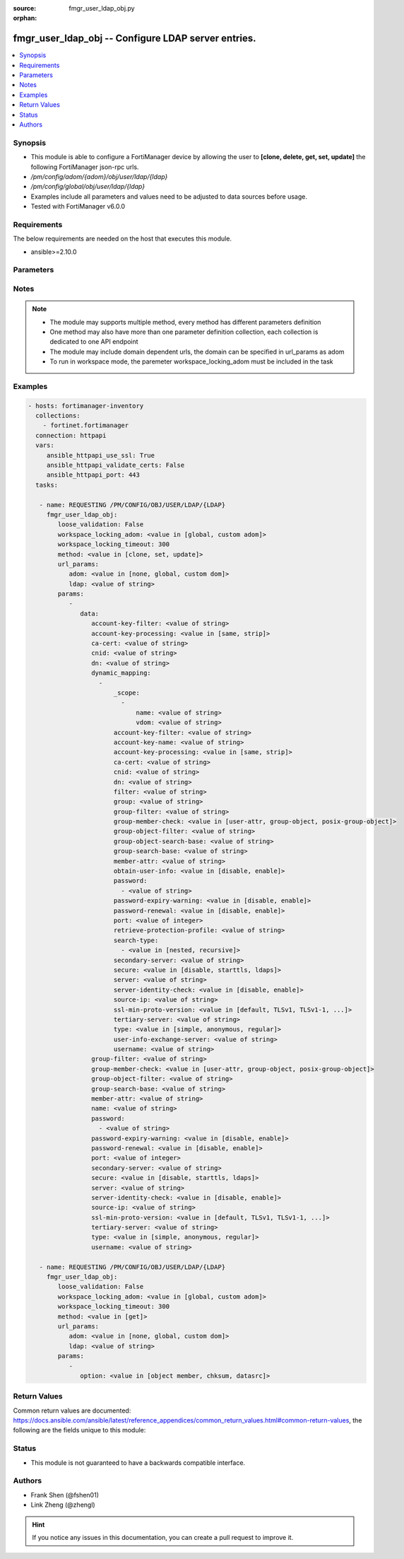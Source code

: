 :source: fmgr_user_ldap_obj.py

:orphan:

.. _fmgr_user_ldap_obj:

fmgr_user_ldap_obj -- Configure LDAP server entries.
++++++++++++++++++++++++++++++++++++++++++++++++++++

.. versionadded:: 2.10

.. contents::
   :local:
   :depth: 1


Synopsis
--------

- This module is able to configure a FortiManager device by allowing the user to **[clone, delete, get, set, update]** the following FortiManager json-rpc urls.
- `/pm/config/adom/{adom}/obj/user/ldap/{ldap}`
- `/pm/config/global/obj/user/ldap/{ldap}`
- Examples include all parameters and values need to be adjusted to data sources before usage.
- Tested with FortiManager v6.0.0


Requirements
------------
The below requirements are needed on the host that executes this module.

- ansible>=2.10.0



Parameters
----------

.. raw:: html

 <ul>
 <li><span class="li-head">loose_validation</span> - Do parameter validation in a loose way <span class="li-normal">type: bool</span> <span class="li-required">required: false</span> <span class="li-normal">default: false</span>  </li>
 <li><span class="li-head">workspace_locking_adom</span> - Acquire the workspace lock if FortiManager is running in workspace mode <span class="li-normal">type: str</span> <span class="li-required">required: false</span> <span class="li-normal"> choices: global, custom dom</span> </li>
 <li><span class="li-head">workspace_locking_timeout</span> - The maximum time in seconds to wait for other users to release workspace lock <span class="li-normal">type: integer</span> <span class="li-required">required: false</span>  <span class="li-normal">default: 300</span> </li>
 <li><span class="li-head">url_params</span> - parameters in url path <span class="li-normal">type: dict</span> <span class="li-required">required: true</span></li>
 <ul class="ul-self">
 <li><span class="li-head">adom</span> - the domain prefix <span class="li-normal">type: str</span> <span class="li-normal"> choices: none, global, custom dom</span></li>
 <li><span class="li-head">ldap</span> - the object name <span class="li-normal">type: str</span> </li>
 </ul>
 <li><span class="li-head">parameters for method: [clone, set, update]</span> - Configure LDAP server entries.</li>
 <ul class="ul-self">
 <li><span class="li-head">data</span> - No description for the parameter <span class="li-normal">type: dict</span> <ul class="ul-self">
 <li><span class="li-head">account-key-filter</span> - Account key filter, using the UPN as the search filter. <span class="li-normal">type: str</span> </li>
 <li><span class="li-head">account-key-processing</span> - Account key processing operation, either keep or strip domain string of UPN in the token. <span class="li-normal">type: str</span>  <span class="li-normal">choices: [same, strip]</span> </li>
 <li><span class="li-head">ca-cert</span> - CA certificate name. <span class="li-normal">type: str</span> </li>
 <li><span class="li-head">cnid</span> - Common name identifier for the LDAP server. <span class="li-normal">type: str</span> </li>
 <li><span class="li-head">dn</span> - Distinguished name used to look up entries on the LDAP server. <span class="li-normal">type: str</span> </li>
 <li><span class="li-head">dynamic_mapping</span> - No description for the parameter <span class="li-normal">type: array</span> <ul class="ul-self">
 <li><span class="li-head">_scope</span> - No description for the parameter <span class="li-normal">type: array</span> <ul class="ul-self">
 <li><span class="li-head">name</span> - No description for the parameter <span class="li-normal">type: str</span> </li>
 <li><span class="li-head">vdom</span> - No description for the parameter <span class="li-normal">type: str</span> </li>
 </ul>
 <li><span class="li-head">account-key-filter</span> - No description for the parameter <span class="li-normal">type: str</span> </li>
 <li><span class="li-head">account-key-name</span> - No description for the parameter <span class="li-normal">type: str</span> </li>
 <li><span class="li-head">account-key-processing</span> - No description for the parameter <span class="li-normal">type: str</span>  <span class="li-normal">choices: [same, strip]</span> </li>
 <li><span class="li-head">ca-cert</span> - No description for the parameter <span class="li-normal">type: str</span> </li>
 <li><span class="li-head">cnid</span> - No description for the parameter <span class="li-normal">type: str</span> </li>
 <li><span class="li-head">dn</span> - No description for the parameter <span class="li-normal">type: str</span> </li>
 <li><span class="li-head">filter</span> - No description for the parameter <span class="li-normal">type: str</span> </li>
 <li><span class="li-head">group</span> - No description for the parameter <span class="li-normal">type: str</span> </li>
 <li><span class="li-head">group-filter</span> - No description for the parameter <span class="li-normal">type: str</span> </li>
 <li><span class="li-head">group-member-check</span> - No description for the parameter <span class="li-normal">type: str</span>  <span class="li-normal">choices: [user-attr, group-object, posix-group-object]</span> </li>
 <li><span class="li-head">group-object-filter</span> - No description for the parameter <span class="li-normal">type: str</span> </li>
 <li><span class="li-head">group-object-search-base</span> - No description for the parameter <span class="li-normal">type: str</span> </li>
 <li><span class="li-head">group-search-base</span> - No description for the parameter <span class="li-normal">type: str</span> </li>
 <li><span class="li-head">member-attr</span> - No description for the parameter <span class="li-normal">type: str</span> </li>
 <li><span class="li-head">obtain-user-info</span> - No description for the parameter <span class="li-normal">type: str</span>  <span class="li-normal">choices: [disable, enable]</span> </li>
 <li><span class="li-head">password</span> - No description for the parameter <span class="li-normal">type: array</span> <ul class="ul-self">
 <li><span class="li-head">{no-name}</span> - No description for the parameter <span class="li-normal">type: str</span> </li>
 </ul>
 <li><span class="li-head">password-expiry-warning</span> - No description for the parameter <span class="li-normal">type: str</span>  <span class="li-normal">choices: [disable, enable]</span> </li>
 <li><span class="li-head">password-renewal</span> - No description for the parameter <span class="li-normal">type: str</span>  <span class="li-normal">choices: [disable, enable]</span> </li>
 <li><span class="li-head">port</span> - No description for the parameter <span class="li-normal">type: int</span> </li>
 <li><span class="li-head">retrieve-protection-profile</span> - No description for the parameter <span class="li-normal">type: str</span> </li>
 <li><span class="li-head">search-type</span> - No description for the parameter <span class="li-normal">type: array</span> <ul class="ul-self">
 <li><span class="li-head">{no-name}</span> - No description for the parameter <span class="li-normal">type: str</span>  <span class="li-normal">choices: [nested, recursive]</span> </li>
 </ul>
 <li><span class="li-head">secondary-server</span> - No description for the parameter <span class="li-normal">type: str</span> </li>
 <li><span class="li-head">secure</span> - No description for the parameter <span class="li-normal">type: str</span>  <span class="li-normal">choices: [disable, starttls, ldaps]</span> </li>
 <li><span class="li-head">server</span> - No description for the parameter <span class="li-normal">type: str</span> </li>
 <li><span class="li-head">server-identity-check</span> - No description for the parameter <span class="li-normal">type: str</span>  <span class="li-normal">choices: [disable, enable]</span> </li>
 <li><span class="li-head">source-ip</span> - No description for the parameter <span class="li-normal">type: str</span> </li>
 <li><span class="li-head">ssl-min-proto-version</span> - No description for the parameter <span class="li-normal">type: str</span>  <span class="li-normal">choices: [default, TLSv1, TLSv1-1, TLSv1-2, SSLv3]</span> </li>
 <li><span class="li-head">tertiary-server</span> - No description for the parameter <span class="li-normal">type: str</span> </li>
 <li><span class="li-head">type</span> - No description for the parameter <span class="li-normal">type: str</span>  <span class="li-normal">choices: [simple, anonymous, regular]</span> </li>
 <li><span class="li-head">user-info-exchange-server</span> - No description for the parameter <span class="li-normal">type: str</span> </li>
 <li><span class="li-head">username</span> - No description for the parameter <span class="li-normal">type: str</span> </li>
 </ul>
 <li><span class="li-head">group-filter</span> - Filter used for group matching. <span class="li-normal">type: str</span> </li>
 <li><span class="li-head">group-member-check</span> - Group member checking methods. <span class="li-normal">type: str</span>  <span class="li-normal">choices: [user-attr, group-object, posix-group-object]</span> </li>
 <li><span class="li-head">group-object-filter</span> - Filter used for group searching. <span class="li-normal">type: str</span> </li>
 <li><span class="li-head">group-search-base</span> - Search base used for group searching. <span class="li-normal">type: str</span> </li>
 <li><span class="li-head">member-attr</span> - Name of attribute from which to get group membership. <span class="li-normal">type: str</span> </li>
 <li><span class="li-head">name</span> - LDAP server entry name. <span class="li-normal">type: str</span> </li>
 <li><span class="li-head">password</span> - No description for the parameter <span class="li-normal">type: array</span> <ul class="ul-self">
 <li><span class="li-head">{no-name}</span> - No description for the parameter <span class="li-normal">type: str</span> </li>
 </ul>
 <li><span class="li-head">password-expiry-warning</span> - Enable/disable password expiry warnings. <span class="li-normal">type: str</span>  <span class="li-normal">choices: [disable, enable]</span> </li>
 <li><span class="li-head">password-renewal</span> - Enable/disable online password renewal. <span class="li-normal">type: str</span>  <span class="li-normal">choices: [disable, enable]</span> </li>
 <li><span class="li-head">port</span> - Port to be used for communication with the LDAP server (default = 389). <span class="li-normal">type: int</span> </li>
 <li><span class="li-head">secondary-server</span> - Secondary LDAP server CN domain name or IP. <span class="li-normal">type: str</span> </li>
 <li><span class="li-head">secure</span> - Port to be used for authentication. <span class="li-normal">type: str</span>  <span class="li-normal">choices: [disable, starttls, ldaps]</span> </li>
 <li><span class="li-head">server</span> - LDAP server CN domain name or IP. <span class="li-normal">type: str</span> </li>
 <li><span class="li-head">server-identity-check</span> - Enable/disable LDAP server identity check (verify server domain name/IP address against the server certificate). <span class="li-normal">type: str</span>  <span class="li-normal">choices: [disable, enable]</span> </li>
 <li><span class="li-head">source-ip</span> - Source IP for communications to LDAP server. <span class="li-normal">type: str</span> </li>
 <li><span class="li-head">ssl-min-proto-version</span> - Minimum supported protocol version for SSL/TLS connections (default is to follow system global setting). <span class="li-normal">type: str</span>  <span class="li-normal">choices: [default, TLSv1, TLSv1-1, TLSv1-2, SSLv3]</span> </li>
 <li><span class="li-head">tertiary-server</span> - Tertiary LDAP server CN domain name or IP. <span class="li-normal">type: str</span> </li>
 <li><span class="li-head">type</span> - Authentication type for LDAP searches. <span class="li-normal">type: str</span>  <span class="li-normal">choices: [simple, anonymous, regular]</span> </li>
 <li><span class="li-head">username</span> - Username (full DN) for initial binding. <span class="li-normal">type: str</span> </li>
 </ul>
 </ul>
 <li><span class="li-head">parameters for method: [delete]</span> - Configure LDAP server entries.</li>
 <ul class="ul-self">
 </ul>
 <li><span class="li-head">parameters for method: [get]</span> - Configure LDAP server entries.</li>
 <ul class="ul-self">
 <li><span class="li-head">option</span> - Set fetch option for the request. <span class="li-normal">type: str</span>  <span class="li-normal">choices: [object member, chksum, datasrc]</span> </li>
 </ul>
 </ul>






Notes
-----
.. note::

   - The module may supports multiple method, every method has different parameters definition

   - One method may also have more than one parameter definition collection, each collection is dedicated to one API endpoint

   - The module may include domain dependent urls, the domain can be specified in url_params as adom

   - To run in workspace mode, the paremeter workspace_locking_adom must be included in the task

Examples
--------

.. code-block:: yaml+jinja

 - hosts: fortimanager-inventory
   collections:
     - fortinet.fortimanager
   connection: httpapi
   vars:
      ansible_httpapi_use_ssl: True
      ansible_httpapi_validate_certs: False
      ansible_httpapi_port: 443
   tasks:

    - name: REQUESTING /PM/CONFIG/OBJ/USER/LDAP/{LDAP}
      fmgr_user_ldap_obj:
         loose_validation: False
         workspace_locking_adom: <value in [global, custom adom]>
         workspace_locking_timeout: 300
         method: <value in [clone, set, update]>
         url_params:
            adom: <value in [none, global, custom dom]>
            ldap: <value of string>
         params:
            -
               data:
                  account-key-filter: <value of string>
                  account-key-processing: <value in [same, strip]>
                  ca-cert: <value of string>
                  cnid: <value of string>
                  dn: <value of string>
                  dynamic_mapping:
                    -
                        _scope:
                          -
                              name: <value of string>
                              vdom: <value of string>
                        account-key-filter: <value of string>
                        account-key-name: <value of string>
                        account-key-processing: <value in [same, strip]>
                        ca-cert: <value of string>
                        cnid: <value of string>
                        dn: <value of string>
                        filter: <value of string>
                        group: <value of string>
                        group-filter: <value of string>
                        group-member-check: <value in [user-attr, group-object, posix-group-object]>
                        group-object-filter: <value of string>
                        group-object-search-base: <value of string>
                        group-search-base: <value of string>
                        member-attr: <value of string>
                        obtain-user-info: <value in [disable, enable]>
                        password:
                          - <value of string>
                        password-expiry-warning: <value in [disable, enable]>
                        password-renewal: <value in [disable, enable]>
                        port: <value of integer>
                        retrieve-protection-profile: <value of string>
                        search-type:
                          - <value in [nested, recursive]>
                        secondary-server: <value of string>
                        secure: <value in [disable, starttls, ldaps]>
                        server: <value of string>
                        server-identity-check: <value in [disable, enable]>
                        source-ip: <value of string>
                        ssl-min-proto-version: <value in [default, TLSv1, TLSv1-1, ...]>
                        tertiary-server: <value of string>
                        type: <value in [simple, anonymous, regular]>
                        user-info-exchange-server: <value of string>
                        username: <value of string>
                  group-filter: <value of string>
                  group-member-check: <value in [user-attr, group-object, posix-group-object]>
                  group-object-filter: <value of string>
                  group-search-base: <value of string>
                  member-attr: <value of string>
                  name: <value of string>
                  password:
                    - <value of string>
                  password-expiry-warning: <value in [disable, enable]>
                  password-renewal: <value in [disable, enable]>
                  port: <value of integer>
                  secondary-server: <value of string>
                  secure: <value in [disable, starttls, ldaps]>
                  server: <value of string>
                  server-identity-check: <value in [disable, enable]>
                  source-ip: <value of string>
                  ssl-min-proto-version: <value in [default, TLSv1, TLSv1-1, ...]>
                  tertiary-server: <value of string>
                  type: <value in [simple, anonymous, regular]>
                  username: <value of string>

    - name: REQUESTING /PM/CONFIG/OBJ/USER/LDAP/{LDAP}
      fmgr_user_ldap_obj:
         loose_validation: False
         workspace_locking_adom: <value in [global, custom adom]>
         workspace_locking_timeout: 300
         method: <value in [get]>
         url_params:
            adom: <value in [none, global, custom dom]>
            ldap: <value of string>
         params:
            -
               option: <value in [object member, chksum, datasrc]>



Return Values
-------------


Common return values are documented: https://docs.ansible.com/ansible/latest/reference_appendices/common_return_values.html#common-return-values, the following are the fields unique to this module:


.. raw:: html

 <ul>
 <li><span class="li-return"> return values for method: [clone, delete, set, update]</span> </li>
 <ul class="ul-self">
 <li><span class="li-return">status</span>
 - No description for the parameter <span class="li-normal">type: dict</span> <ul class="ul-self">
 <li> <span class="li-return"> code </span> - No description for the parameter <span class="li-normal">type: int</span>  </li>
 <li> <span class="li-return"> message </span> - No description for the parameter <span class="li-normal">type: str</span>  </li>
 </ul>
 <li><span class="li-return">url</span>
 - No description for the parameter <span class="li-normal">type: str</span>  <span class="li-normal">example: /pm/config/adom/{adom}/obj/user/ldap/{ldap}</span>  </li>
 </ul>
 <li><span class="li-return"> return values for method: [get]</span> </li>
 <ul class="ul-self">
 <li><span class="li-return">data</span>
 - No description for the parameter <span class="li-normal">type: dict</span> <ul class="ul-self">
 <li> <span class="li-return"> account-key-filter </span> - Account key filter, using the UPN as the search filter. <span class="li-normal">type: str</span>  </li>
 <li> <span class="li-return"> account-key-processing </span> - Account key processing operation, either keep or strip domain string of UPN in the token. <span class="li-normal">type: str</span>  </li>
 <li> <span class="li-return"> ca-cert </span> - CA certificate name. <span class="li-normal">type: str</span>  </li>
 <li> <span class="li-return"> cnid </span> - Common name identifier for the LDAP server. <span class="li-normal">type: str</span>  </li>
 <li> <span class="li-return"> dn </span> - Distinguished name used to look up entries on the LDAP server. <span class="li-normal">type: str</span>  </li>
 <li> <span class="li-return"> dynamic_mapping </span> - No description for the parameter <span class="li-normal">type: array</span> <ul class="ul-self">
 <li> <span class="li-return"> _scope </span> - No description for the parameter <span class="li-normal">type: array</span> <ul class="ul-self">
 <li> <span class="li-return"> name </span> - No description for the parameter <span class="li-normal">type: str</span>  </li>
 <li> <span class="li-return"> vdom </span> - No description for the parameter <span class="li-normal">type: str</span>  </li>
 </ul>
 <li> <span class="li-return"> account-key-filter </span> - No description for the parameter <span class="li-normal">type: str</span>  </li>
 <li> <span class="li-return"> account-key-name </span> - No description for the parameter <span class="li-normal">type: str</span>  </li>
 <li> <span class="li-return"> account-key-processing </span> - No description for the parameter <span class="li-normal">type: str</span>  </li>
 <li> <span class="li-return"> ca-cert </span> - No description for the parameter <span class="li-normal">type: str</span>  </li>
 <li> <span class="li-return"> cnid </span> - No description for the parameter <span class="li-normal">type: str</span>  </li>
 <li> <span class="li-return"> dn </span> - No description for the parameter <span class="li-normal">type: str</span>  </li>
 <li> <span class="li-return"> filter </span> - No description for the parameter <span class="li-normal">type: str</span>  </li>
 <li> <span class="li-return"> group </span> - No description for the parameter <span class="li-normal">type: str</span>  </li>
 <li> <span class="li-return"> group-filter </span> - No description for the parameter <span class="li-normal">type: str</span>  </li>
 <li> <span class="li-return"> group-member-check </span> - No description for the parameter <span class="li-normal">type: str</span>  </li>
 <li> <span class="li-return"> group-object-filter </span> - No description for the parameter <span class="li-normal">type: str</span>  </li>
 <li> <span class="li-return"> group-object-search-base </span> - No description for the parameter <span class="li-normal">type: str</span>  </li>
 <li> <span class="li-return"> group-search-base </span> - No description for the parameter <span class="li-normal">type: str</span>  </li>
 <li> <span class="li-return"> member-attr </span> - No description for the parameter <span class="li-normal">type: str</span>  </li>
 <li> <span class="li-return"> obtain-user-info </span> - No description for the parameter <span class="li-normal">type: str</span>  </li>
 <li> <span class="li-return"> password </span> - No description for the parameter <span class="li-normal">type: array</span> <ul class="ul-self">
 <li><span class="li-return">{no-name}</span> - No description for the parameter <span class="li-normal">type: str</span>  </li>
 </ul>
 <li> <span class="li-return"> password-expiry-warning </span> - No description for the parameter <span class="li-normal">type: str</span>  </li>
 <li> <span class="li-return"> password-renewal </span> - No description for the parameter <span class="li-normal">type: str</span>  </li>
 <li> <span class="li-return"> port </span> - No description for the parameter <span class="li-normal">type: int</span>  </li>
 <li> <span class="li-return"> retrieve-protection-profile </span> - No description for the parameter <span class="li-normal">type: str</span>  </li>
 <li> <span class="li-return"> search-type </span> - No description for the parameter <span class="li-normal">type: array</span> <ul class="ul-self">
 <li><span class="li-return">{no-name}</span> - No description for the parameter <span class="li-normal">type: str</span>  </li>
 </ul>
 <li> <span class="li-return"> secondary-server </span> - No description for the parameter <span class="li-normal">type: str</span>  </li>
 <li> <span class="li-return"> secure </span> - No description for the parameter <span class="li-normal">type: str</span>  </li>
 <li> <span class="li-return"> server </span> - No description for the parameter <span class="li-normal">type: str</span>  </li>
 <li> <span class="li-return"> server-identity-check </span> - No description for the parameter <span class="li-normal">type: str</span>  </li>
 <li> <span class="li-return"> source-ip </span> - No description for the parameter <span class="li-normal">type: str</span>  </li>
 <li> <span class="li-return"> ssl-min-proto-version </span> - No description for the parameter <span class="li-normal">type: str</span>  </li>
 <li> <span class="li-return"> tertiary-server </span> - No description for the parameter <span class="li-normal">type: str</span>  </li>
 <li> <span class="li-return"> type </span> - No description for the parameter <span class="li-normal">type: str</span>  </li>
 <li> <span class="li-return"> user-info-exchange-server </span> - No description for the parameter <span class="li-normal">type: str</span>  </li>
 <li> <span class="li-return"> username </span> - No description for the parameter <span class="li-normal">type: str</span>  </li>
 </ul>
 <li> <span class="li-return"> group-filter </span> - Filter used for group matching. <span class="li-normal">type: str</span>  </li>
 <li> <span class="li-return"> group-member-check </span> - Group member checking methods. <span class="li-normal">type: str</span>  </li>
 <li> <span class="li-return"> group-object-filter </span> - Filter used for group searching. <span class="li-normal">type: str</span>  </li>
 <li> <span class="li-return"> group-search-base </span> - Search base used for group searching. <span class="li-normal">type: str</span>  </li>
 <li> <span class="li-return"> member-attr </span> - Name of attribute from which to get group membership. <span class="li-normal">type: str</span>  </li>
 <li> <span class="li-return"> name </span> - LDAP server entry name. <span class="li-normal">type: str</span>  </li>
 <li> <span class="li-return"> password </span> - No description for the parameter <span class="li-normal">type: array</span> <ul class="ul-self">
 <li><span class="li-return">{no-name}</span> - No description for the parameter <span class="li-normal">type: str</span>  </li>
 </ul>
 <li> <span class="li-return"> password-expiry-warning </span> - Enable/disable password expiry warnings. <span class="li-normal">type: str</span>  </li>
 <li> <span class="li-return"> password-renewal </span> - Enable/disable online password renewal. <span class="li-normal">type: str</span>  </li>
 <li> <span class="li-return"> port </span> - Port to be used for communication with the LDAP server (default = 389). <span class="li-normal">type: int</span>  </li>
 <li> <span class="li-return"> secondary-server </span> - Secondary LDAP server CN domain name or IP. <span class="li-normal">type: str</span>  </li>
 <li> <span class="li-return"> secure </span> - Port to be used for authentication. <span class="li-normal">type: str</span>  </li>
 <li> <span class="li-return"> server </span> - LDAP server CN domain name or IP. <span class="li-normal">type: str</span>  </li>
 <li> <span class="li-return"> server-identity-check </span> - Enable/disable LDAP server identity check (verify server domain name/IP address against the server certificate). <span class="li-normal">type: str</span>  </li>
 <li> <span class="li-return"> source-ip </span> - Source IP for communications to LDAP server. <span class="li-normal">type: str</span>  </li>
 <li> <span class="li-return"> ssl-min-proto-version </span> - Minimum supported protocol version for SSL/TLS connections (default is to follow system global setting). <span class="li-normal">type: str</span>  </li>
 <li> <span class="li-return"> tertiary-server </span> - Tertiary LDAP server CN domain name or IP. <span class="li-normal">type: str</span>  </li>
 <li> <span class="li-return"> type </span> - Authentication type for LDAP searches. <span class="li-normal">type: str</span>  </li>
 <li> <span class="li-return"> username </span> - Username (full DN) for initial binding. <span class="li-normal">type: str</span>  </li>
 </ul>
 <li><span class="li-return">status</span>
 - No description for the parameter <span class="li-normal">type: dict</span> <ul class="ul-self">
 <li> <span class="li-return"> code </span> - No description for the parameter <span class="li-normal">type: int</span>  </li>
 <li> <span class="li-return"> message </span> - No description for the parameter <span class="li-normal">type: str</span>  </li>
 </ul>
 <li><span class="li-return">url</span>
 - No description for the parameter <span class="li-normal">type: str</span>  <span class="li-normal">example: /pm/config/adom/{adom}/obj/user/ldap/{ldap}</span>  </li>
 </ul>
 </ul>





Status
------

- This module is not guaranteed to have a backwards compatible interface.


Authors
-------

- Frank Shen (@fshen01)
- Link Zheng (@zhengl)


.. hint::

    If you notice any issues in this documentation, you can create a pull request to improve it.



